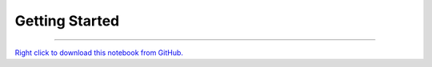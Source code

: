 ..
   Originally generated by nbsite (0.6.8a29):
     /Users/jbednar/miniconda3/envs/test-environment/bin/nbsite generate-rst --org holoviz --project-name param --skip ^.*homepage.*$
   Will not subsequently be overwritten by nbsite, so can be edited.

***************
Getting Started
***************

.. notebook:: param ../examples/getting_started.ipynb
    :offset: 0


-------

`Right click to download this notebook from GitHub. <https://raw.githubusercontent.com/holoviz/param/master/examples/getting_started.ipynb>`_
